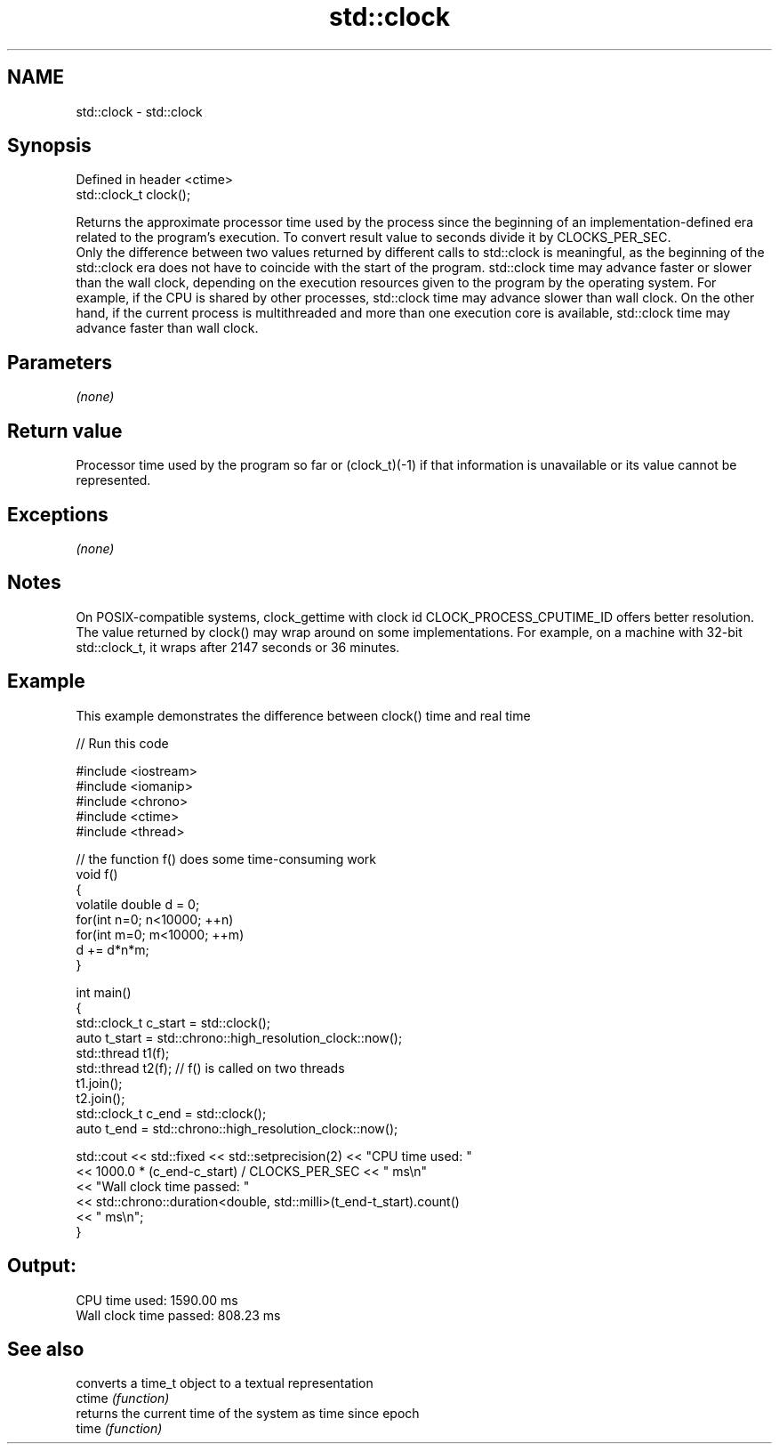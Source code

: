 .TH std::clock 3 "2020.03.24" "http://cppreference.com" "C++ Standard Libary"
.SH NAME
std::clock \- std::clock

.SH Synopsis

  Defined in header <ctime>
  std::clock_t clock();

  Returns the approximate processor time used by the process since the beginning of an implementation-defined era related to the program's execution. To convert result value to seconds divide it by CLOCKS_PER_SEC.
  Only the difference between two values returned by different calls to std::clock is meaningful, as the beginning of the std::clock era does not have to coincide with the start of the program. std::clock time may advance faster or slower than the wall clock, depending on the execution resources given to the program by the operating system. For example, if the CPU is shared by other processes, std::clock time may advance slower than wall clock. On the other hand, if the current process is multithreaded and more than one execution core is available, std::clock time may advance faster than wall clock.

.SH Parameters

  \fI(none)\fP

.SH Return value

  Processor time used by the program so far or (clock_t)(-1) if that information is unavailable or its value cannot be represented.

.SH Exceptions

  \fI(none)\fP

.SH Notes

  On POSIX-compatible systems, clock_gettime with clock id CLOCK_PROCESS_CPUTIME_ID offers better resolution.
  The value returned by clock() may wrap around on some implementations. For example, on a machine with 32-bit std::clock_t, it wraps after 2147 seconds or 36 minutes.

.SH Example

  This example demonstrates the difference between clock() time and real time
  
// Run this code

    #include <iostream>
    #include <iomanip>
    #include <chrono>
    #include <ctime>
    #include <thread>

    // the function f() does some time-consuming work
    void f()
    {
        volatile double d = 0;
        for(int n=0; n<10000; ++n)
           for(int m=0; m<10000; ++m)
               d += d*n*m;
    }

    int main()
    {
        std::clock_t c_start = std::clock();
        auto t_start = std::chrono::high_resolution_clock::now();
        std::thread t1(f);
        std::thread t2(f); // f() is called on two threads
        t1.join();
        t2.join();
        std::clock_t c_end = std::clock();
        auto t_end = std::chrono::high_resolution_clock::now();

        std::cout << std::fixed << std::setprecision(2) << "CPU time used: "
                  << 1000.0 * (c_end-c_start) / CLOCKS_PER_SEC << " ms\\n"
                  << "Wall clock time passed: "
                  << std::chrono::duration<double, std::milli>(t_end-t_start).count()
                  << " ms\\n";
    }

.SH Output:

    CPU time used: 1590.00 ms
    Wall clock time passed: 808.23 ms


.SH See also


        converts a time_t object to a textual representation
  ctime \fI(function)\fP
        returns the current time of the system as time since epoch
  time  \fI(function)\fP




